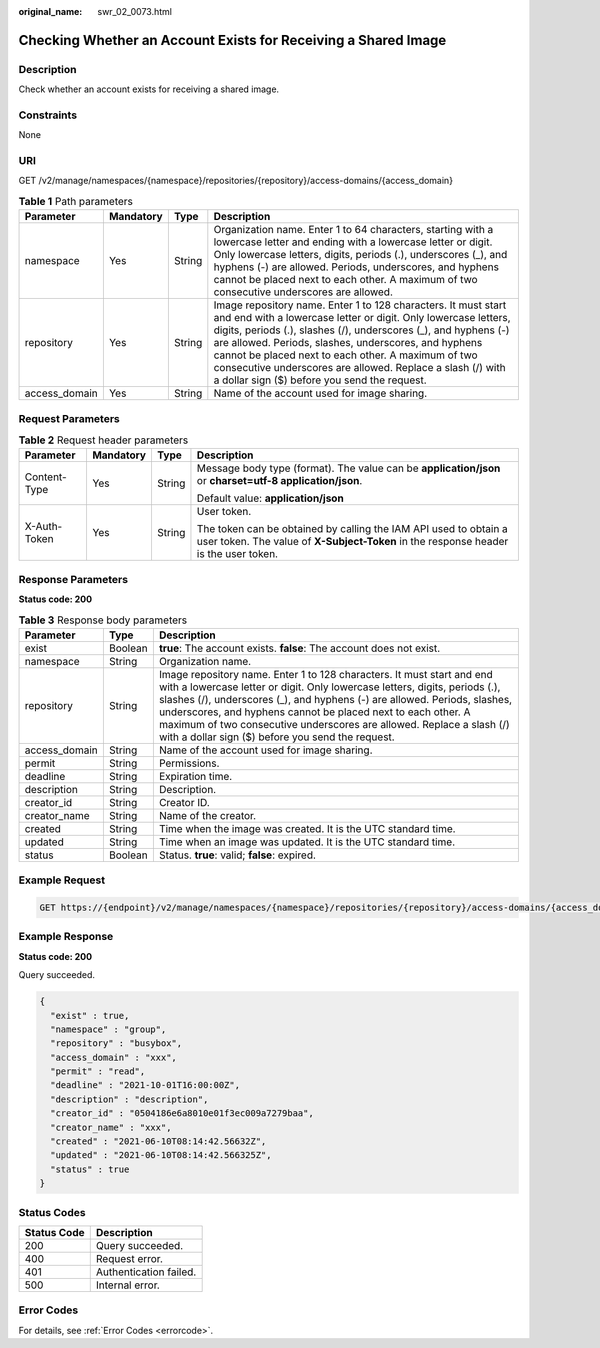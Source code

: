 :original_name: swr_02_0073.html

.. _swr_02_0073:

Checking Whether an Account Exists for Receiving a Shared Image
===============================================================

Description
-----------

Check whether an account exists for receiving a shared image.

Constraints
-----------

None

URI
---

GET /v2/manage/namespaces/{namespace}/repositories/{repository}/access-domains/{access_domain}

.. table:: **Table 1** Path parameters

   +---------------+-----------+--------+---------------------------------------------------------------------------------------------------------------------------------------------------------------------------------------------------------------------------------------------------------------------------------------------------------------------------------------------------------------------------------------------------------------------------------+
   | Parameter     | Mandatory | Type   | Description                                                                                                                                                                                                                                                                                                                                                                                                                     |
   +===============+===========+========+=================================================================================================================================================================================================================================================================================================================================================================================================================================+
   | namespace     | Yes       | String | Organization name. Enter 1 to 64 characters, starting with a lowercase letter and ending with a lowercase letter or digit. Only lowercase letters, digits, periods (.), underscores (_), and hyphens (-) are allowed. Periods, underscores, and hyphens cannot be placed next to each other. A maximum of two consecutive underscores are allowed.                                                                              |
   +---------------+-----------+--------+---------------------------------------------------------------------------------------------------------------------------------------------------------------------------------------------------------------------------------------------------------------------------------------------------------------------------------------------------------------------------------------------------------------------------------+
   | repository    | Yes       | String | Image repository name. Enter 1 to 128 characters. It must start and end with a lowercase letter or digit. Only lowercase letters, digits, periods (.), slashes (/), underscores (_), and hyphens (-) are allowed. Periods, slashes, underscores, and hyphens cannot be placed next to each other. A maximum of two consecutive underscores are allowed. Replace a slash (/) with a dollar sign ($) before you send the request. |
   +---------------+-----------+--------+---------------------------------------------------------------------------------------------------------------------------------------------------------------------------------------------------------------------------------------------------------------------------------------------------------------------------------------------------------------------------------------------------------------------------------+
   | access_domain | Yes       | String | Name of the account used for image sharing.                                                                                                                                                                                                                                                                                                                                                                                     |
   +---------------+-----------+--------+---------------------------------------------------------------------------------------------------------------------------------------------------------------------------------------------------------------------------------------------------------------------------------------------------------------------------------------------------------------------------------------------------------------------------------+

Request Parameters
------------------

.. table:: **Table 2** Request header parameters

   +-----------------+-----------------+-----------------+----------------------------------------------------------------------------------------------------------------------------------------------------------+
   | Parameter       | Mandatory       | Type            | Description                                                                                                                                              |
   +=================+=================+=================+==========================================================================================================================================================+
   | Content-Type    | Yes             | String          | Message body type (format). The value can be **application/json** or **charset=utf-8 application/json**.                                                 |
   |                 |                 |                 |                                                                                                                                                          |
   |                 |                 |                 | Default value: **application/json**                                                                                                                      |
   +-----------------+-----------------+-----------------+----------------------------------------------------------------------------------------------------------------------------------------------------------+
   | X-Auth-Token    | Yes             | String          | User token.                                                                                                                                              |
   |                 |                 |                 |                                                                                                                                                          |
   |                 |                 |                 | The token can be obtained by calling the IAM API used to obtain a user token. The value of **X-Subject-Token** in the response header is the user token. |
   +-----------------+-----------------+-----------------+----------------------------------------------------------------------------------------------------------------------------------------------------------+

Response Parameters
-------------------

**Status code: 200**

.. table:: **Table 3** Response body parameters

   +---------------+---------+---------------------------------------------------------------------------------------------------------------------------------------------------------------------------------------------------------------------------------------------------------------------------------------------------------------------------------------------------------------------------------------------------------------------------------+
   | Parameter     | Type    | Description                                                                                                                                                                                                                                                                                                                                                                                                                     |
   +===============+=========+=================================================================================================================================================================================================================================================================================================================================================================================================================================+
   | exist         | Boolean | **true**: The account exists. **false**: The account does not exist.                                                                                                                                                                                                                                                                                                                                                            |
   +---------------+---------+---------------------------------------------------------------------------------------------------------------------------------------------------------------------------------------------------------------------------------------------------------------------------------------------------------------------------------------------------------------------------------------------------------------------------------+
   | namespace     | String  | Organization name.                                                                                                                                                                                                                                                                                                                                                                                                              |
   +---------------+---------+---------------------------------------------------------------------------------------------------------------------------------------------------------------------------------------------------------------------------------------------------------------------------------------------------------------------------------------------------------------------------------------------------------------------------------+
   | repository    | String  | Image repository name. Enter 1 to 128 characters. It must start and end with a lowercase letter or digit. Only lowercase letters, digits, periods (.), slashes (/), underscores (_), and hyphens (-) are allowed. Periods, slashes, underscores, and hyphens cannot be placed next to each other. A maximum of two consecutive underscores are allowed. Replace a slash (/) with a dollar sign ($) before you send the request. |
   +---------------+---------+---------------------------------------------------------------------------------------------------------------------------------------------------------------------------------------------------------------------------------------------------------------------------------------------------------------------------------------------------------------------------------------------------------------------------------+
   | access_domain | String  | Name of the account used for image sharing.                                                                                                                                                                                                                                                                                                                                                                                     |
   +---------------+---------+---------------------------------------------------------------------------------------------------------------------------------------------------------------------------------------------------------------------------------------------------------------------------------------------------------------------------------------------------------------------------------------------------------------------------------+
   | permit        | String  | Permissions.                                                                                                                                                                                                                                                                                                                                                                                                                    |
   +---------------+---------+---------------------------------------------------------------------------------------------------------------------------------------------------------------------------------------------------------------------------------------------------------------------------------------------------------------------------------------------------------------------------------------------------------------------------------+
   | deadline      | String  | Expiration time.                                                                                                                                                                                                                                                                                                                                                                                                                |
   +---------------+---------+---------------------------------------------------------------------------------------------------------------------------------------------------------------------------------------------------------------------------------------------------------------------------------------------------------------------------------------------------------------------------------------------------------------------------------+
   | description   | String  | Description.                                                                                                                                                                                                                                                                                                                                                                                                                    |
   +---------------+---------+---------------------------------------------------------------------------------------------------------------------------------------------------------------------------------------------------------------------------------------------------------------------------------------------------------------------------------------------------------------------------------------------------------------------------------+
   | creator_id    | String  | Creator ID.                                                                                                                                                                                                                                                                                                                                                                                                                     |
   +---------------+---------+---------------------------------------------------------------------------------------------------------------------------------------------------------------------------------------------------------------------------------------------------------------------------------------------------------------------------------------------------------------------------------------------------------------------------------+
   | creator_name  | String  | Name of the creator.                                                                                                                                                                                                                                                                                                                                                                                                            |
   +---------------+---------+---------------------------------------------------------------------------------------------------------------------------------------------------------------------------------------------------------------------------------------------------------------------------------------------------------------------------------------------------------------------------------------------------------------------------------+
   | created       | String  | Time when the image was created. It is the UTC standard time.                                                                                                                                                                                                                                                                                                                                                                   |
   +---------------+---------+---------------------------------------------------------------------------------------------------------------------------------------------------------------------------------------------------------------------------------------------------------------------------------------------------------------------------------------------------------------------------------------------------------------------------------+
   | updated       | String  | Time when an image was updated. It is the UTC standard time.                                                                                                                                                                                                                                                                                                                                                                    |
   +---------------+---------+---------------------------------------------------------------------------------------------------------------------------------------------------------------------------------------------------------------------------------------------------------------------------------------------------------------------------------------------------------------------------------------------------------------------------------+
   | status        | Boolean | Status. **true**: valid; **false**: expired.                                                                                                                                                                                                                                                                                                                                                                                    |
   +---------------+---------+---------------------------------------------------------------------------------------------------------------------------------------------------------------------------------------------------------------------------------------------------------------------------------------------------------------------------------------------------------------------------------------------------------------------------------+

Example Request
---------------

.. code-block:: text

   GET https://{endpoint}/v2/manage/namespaces/{namespace}/repositories/{repository}/access-domains/{access_domain}

Example Response
----------------

**Status code: 200**

Query succeeded.

.. code-block::

   {
     "exist" : true,
     "namespace" : "group",
     "repository" : "busybox",
     "access_domain" : "xxx",
     "permit" : "read",
     "deadline" : "2021-10-01T16:00:00Z",
     "description" : "description",
     "creator_id" : "0504186e6a8010e01f3ec009a7279baa",
     "creator_name" : "xxx",
     "created" : "2021-06-10T08:14:42.56632Z",
     "updated" : "2021-06-10T08:14:42.566325Z",
     "status" : true
   }

Status Codes
------------

=========== ======================
Status Code Description
=========== ======================
200         Query succeeded.
400         Request error.
401         Authentication failed.
500         Internal error.
=========== ======================

Error Codes
-----------

For details, see :ref:`Error Codes <errorcode>`.
